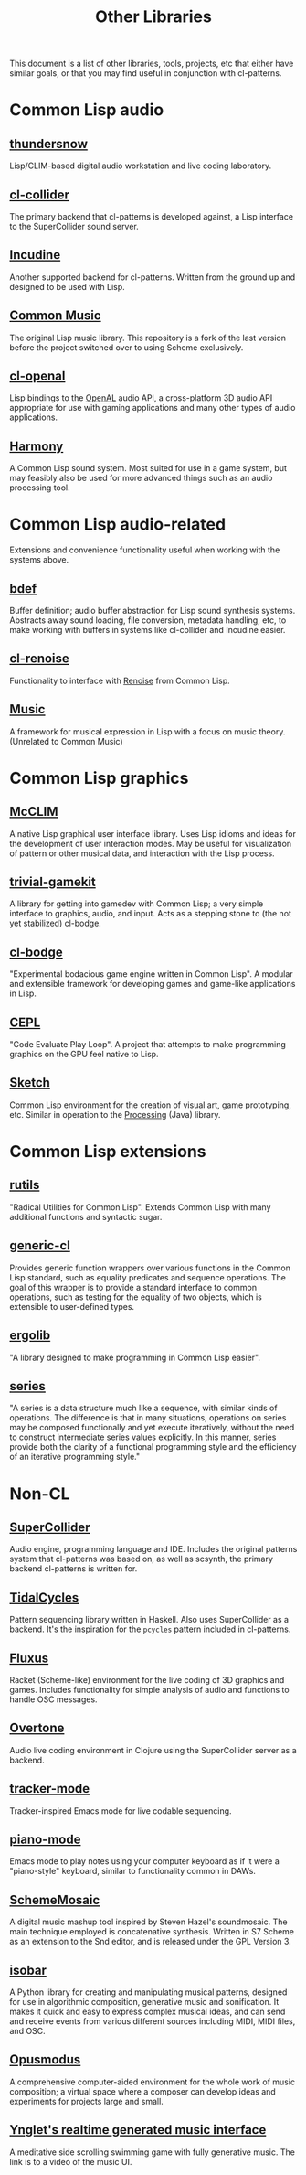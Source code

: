 #+TITLE: Other Libraries

This document is a list of other libraries, tools, projects, etc that either have similar goals, or that you may find useful in conjunction with cl-patterns.

* Common Lisp audio

** [[https://github.com/defaultxr/thundersnow][thundersnow]]
Lisp/CLIM-based digital audio workstation and live coding laboratory.

** [[https://github.com/byulparan/cl-collider][cl-collider]]
The primary backend that cl-patterns is developed against, a Lisp interface to the SuperCollider sound server.

** [[http://incudine.sourceforge.net/][Incudine]]
Another supported backend for cl-patterns. Written from the ground up and designed to be used with Lisp.

** [[https://github.com/ormf/cm][Common Music]]
The original Lisp music library. This repository is a fork of the last version before the project switched over to using Scheme exclusively.

** [[https://github.com/zkat/cl-openal][cl-openal]]
Lisp bindings to the [[https://www.openal.org/][OpenAL]] audio API, a cross-platform 3D audio API appropriate for use with gaming applications and many other types of audio applications.

** [[https://github.com/Shirakumo/harmony][Harmony]]
A Common Lisp sound system. Most suited for use in a game system, but may feasibly also be used for more advanced things such as an audio processing tool.

* Common Lisp audio-related

Extensions and convenience functionality useful when working with the systems above.

** [[https://github.com/defaultxr/bdef][bdef]]
Buffer definition; audio buffer abstraction for Lisp sound synthesis systems. Abstracts away sound loading, file conversion, metadata handling, etc, to make working with buffers in systems like cl-collider and Incudine easier.

** [[https://github.com/defaultxr/cl-renoise][cl-renoise]]
Functionality to interface with [[https://www.renoise.com/][Renoise]] from Common Lisp.

** [[https://github.com/MegaLoler/Music][Music]]
A framework for musical expression in Lisp with a focus on music theory. (Unrelated to Common Music)

* Common Lisp graphics

** [[https://common-lisp.net/project/mcclim/][McCLIM]]
A native Lisp graphical user interface library. Uses Lisp idioms and ideas for the development of user interaction modes. May be useful for visualization of pattern or other musical data, and interaction with the Lisp process.

** [[https://github.com/borodust/trivial-gamekit][trivial-gamekit]]

A library for getting into gamedev with Common Lisp; a very simple interface to graphics, audio, and input. Acts as a stepping stone to (the not yet stabilized) cl-bodge.

** [[https://github.com/borodust/cl-bodge][cl-bodge]]
"Experimental bodacious game engine written in Common Lisp". A modular and extensible framework for developing games and game-like applications in Lisp.

** [[https://github.com/cbaggers/cepl][CEPL]]
"Code Evaluate Play Loop". A project that attempts to make programming graphics on the GPU feel native to Lisp.

** [[https://github.com/vydd/sketch][Sketch]]
Common Lisp environment for the creation of visual art, game prototyping, etc. Similar in operation to the [[https://processing.org/][Processing]] (Java) library.

* Common Lisp extensions

** [[https://github.com/vseloved/rutils][rutils]]
"Radical Utilities for Common Lisp". Extends Common Lisp with many additional functions and syntactic sugar.

** [[https://github.com/alex-gutev/generic-cl/][generic-cl]]
Provides generic function wrappers over various functions in the Common Lisp standard, such as equality predicates and sequence operations. The goal of this wrapper is to provide a standard interface to common operations, such as testing for the equality of two objects, which is extensible to user-defined types.

** [[https://github.com/rongarret/ergolib][ergolib]]
"A library designed to make programming in Common Lisp easier".

** [[http://series.sourceforge.net/][series]]
"A series is a data structure much like a sequence, with similar kinds of operations. The difference is that in many situations, operations on series may be composed functionally and yet execute iteratively, without the need to construct intermediate series values explicitly. In this manner, series provide both the clarity of a functional programming style and the efficiency of an iterative programming style."

* Non-CL

** [[https://supercollider.github.io/][SuperCollider]]
Audio engine, programming language and IDE. Includes the original patterns system that cl-patterns was based on, as well as scsynth, the primary backend cl-patterns is written for.

** [[https://tidalcycles.org/][TidalCycles]]
Pattern sequencing library written in Haskell. Also uses SuperCollider as a backend. It's the inspiration for the ~pcycles~ pattern included in cl-patterns.

** [[http://www.pawfal.org/fluxus/][Fluxus]]
Racket (Scheme-like) environment for the live coding of 3D graphics and games. Includes functionality for simple analysis of audio and functions to handle OSC messages.

** [[https://overtone.github.io/][Overtone]]
Audio live coding environment in Clojure using the SuperCollider server as a backend.

** [[https://github.com/defaultxr/tracker-mode][tracker-mode]]
Tracker-inspired Emacs mode for live codable sequencing.

** [[https://github.com/defaultxr/piano-mode][piano-mode]]
Emacs mode to play notes using your computer keyboard as if it were a "piano-style" keyboard, similar to functionality common in DAWs.

** [[http://xelf.me/scheme-mosaic.html][SchemeMosaic]]
A digital music mashup tool inspired by Steven Hazel's soundmosaic. The main technique employed is concatenative synthesis. Written in S7 Scheme as an extension to the Snd editor, and is released under the GPL Version 3.

** [[https://github.com/ideoforms/isobar][isobar]]
A Python library for creating and manipulating musical patterns, designed for use in algorithmic composition, generative music and sonification. It makes it quick and easy to express complex musical ideas, and can send and receive events from various different sources including MIDI, MIDI files, and OSC.

** [[https://opusmodus.com][Opusmodus]]
A comprehensive computer-aided environment for the whole work of music composition; a virtual space where a composer can develop ideas and experiments for projects large and small.

** [[https://twitter.com/Nifflas/status/1393138296147124228][Ynglet's realtime generated music interface]]
A meditative side scrolling swimming game with fully generative music. The link is to a video of the music UI.
